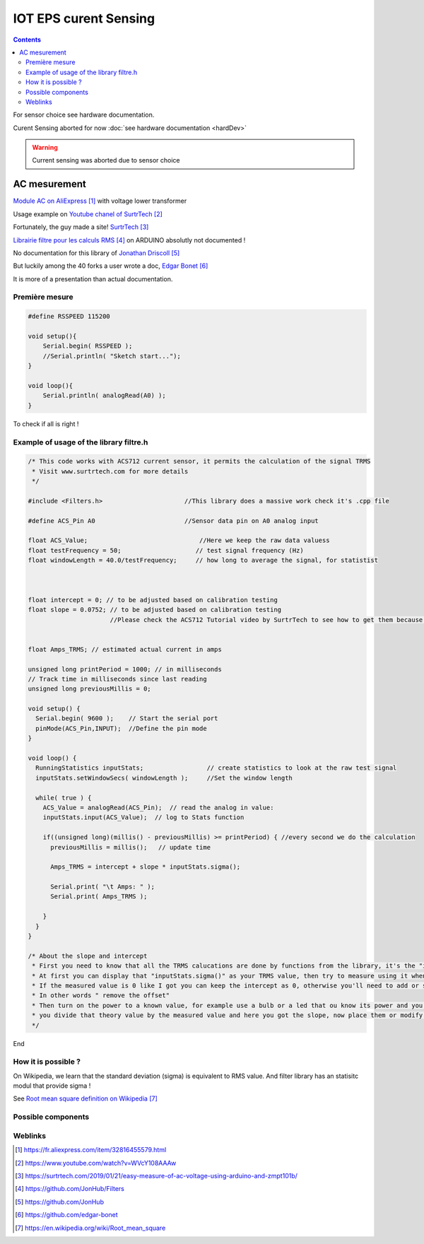 .. index::
    pair: Software; Curent sensing

++++++++++++++++++++++++++++++++
IOT EPS curent Sensing
++++++++++++++++++++++++++++++++

.. contents:: 
    :backlinks: top

For sensor choice see hardware documentation.

Curent Sensing aborted for now  :doc:`see hardware documentation  <hardDev>`

.. WARNING::
    Current sensing was aborted due to sensor choice

AC mesurement
----------------------------------------------------------------------------------------------------
`Module AC on AliExpress`_ with voltage lower transformer

Usage example on `Youtube chanel of SurtrTech`_

Fortunately, the guy made a site! `SurtrTech`_

`Librairie filtre pour les calculs RMS`_ on ARDUINO absolutly not documented !

No documentation for this library of `Jonathan Driscoll`_

But luckily among the 40 forks a user wrote a doc, `Edgar Bonet`_

It is more of a presentation than actual documentation.

.. _`Module AC on AliExpress` : https://fr.aliexpress.com/item/32816455579.html

.. _`Youtube chanel of SurtrTech` : https://www.youtube.com/watch?v=WVcY108AAAw

.. _`SurtrTech` : https://surtrtech.com/2019/01/21/easy-measure-of-ac-voltage-using-arduino-and-zmpt101b/

.. _`Librairie filtre pour les calculs RMS` : https://github.com/JonHub/Filters

.. _`Jonathan Driscoll` : https://github.com/JonHub

.. _`Edgar Bonet` : https://github.com/edgar-bonet

================================
Première mesure
================================

.. code:: cpp

    #define RSSPEED 115200

    void setup(){
        Serial.begin( RSSPEED );
        //Serial.println( "Sketch start...");
    }

    void loop(){
        Serial.println( analogRead(A0) );
    }

To check if all is right !

.. image:: image/cs1_traceur_serie.jpg
   :width: 400 px
   :align: center

================================================================
Example of usage of the library filtre.h
================================================================

.. code:: cpp

    /* This code works with ACS712 current sensor, it permits the calculation of the signal TRMS
     * Visit www.surtrtech.com for more details
     */

    #include <Filters.h>                      //This library does a massive work check it's .cpp file

    #define ACS_Pin A0                        //Sensor data pin on A0 analog input

    float ACS_Value;                              //Here we keep the raw data valuess
    float testFrequency = 50;                    // test signal frequency (Hz)
    float windowLength = 40.0/testFrequency;     // how long to average the signal, for statistist



    float intercept = 0; // to be adjusted based on calibration testing
    float slope = 0.0752; // to be adjusted based on calibration testing
                          //Please check the ACS712 Tutorial video by SurtrTech to see how to get them because it depends on your sensor, or look below


    float Amps_TRMS; // estimated actual current in amps

    unsigned long printPeriod = 1000; // in milliseconds
    // Track time in milliseconds since last reading 
    unsigned long previousMillis = 0;

    void setup() {
      Serial.begin( 9600 );    // Start the serial port
      pinMode(ACS_Pin,INPUT);  //Define the pin mode
    }

    void loop() {
      RunningStatistics inputStats;                 // create statistics to look at the raw test signal
      inputStats.setWindowSecs( windowLength );     //Set the window length
       
      while( true ) {   
        ACS_Value = analogRead(ACS_Pin);  // read the analog in value:
        inputStats.input(ACS_Value);  // log to Stats function
            
        if((unsigned long)(millis() - previousMillis) >= printPeriod) { //every second we do the calculation
          previousMillis = millis();   // update time
          
          Amps_TRMS = intercept + slope * inputStats.sigma();

          Serial.print( "\t Amps: " ); 
          Serial.print( Amps_TRMS );

        }
      }
    }

    /* About the slope and intercept
     * First you need to know that all the TRMS calucations are done by functions from the library, it's the "inputStats.sigma()" value
     * At first you can display that "inputStats.sigma()" as your TRMS value, then try to measure using it when the input is 0.00A
     * If the measured value is 0 like I got you can keep the intercept as 0, otherwise you'll need to add or substract to make that value equal to 0
     * In other words " remove the offset"
     * Then turn on the power to a known value, for example use a bulb or a led that ou know its power and you already know your voltage, so a little math you'll get the theoritical amps
     * you divide that theory value by the measured value and here you got the slope, now place them or modify them
     */

End

================================
How it is possible ?
================================

On Wikipedia, we learn that the standard deviation (sigma) is equivalent to RMS value. And filter
library has an statisitc modul that provide sigma !

See `Root mean square definition on Wikipedia`_

.. _`Root mean square definition on Wikipedia` : https://en.wikipedia.org/wiki/Root_mean_square


====================================================================================================
Possible components
====================================================================================================

================================
Weblinks
================================

.. target-notes::

